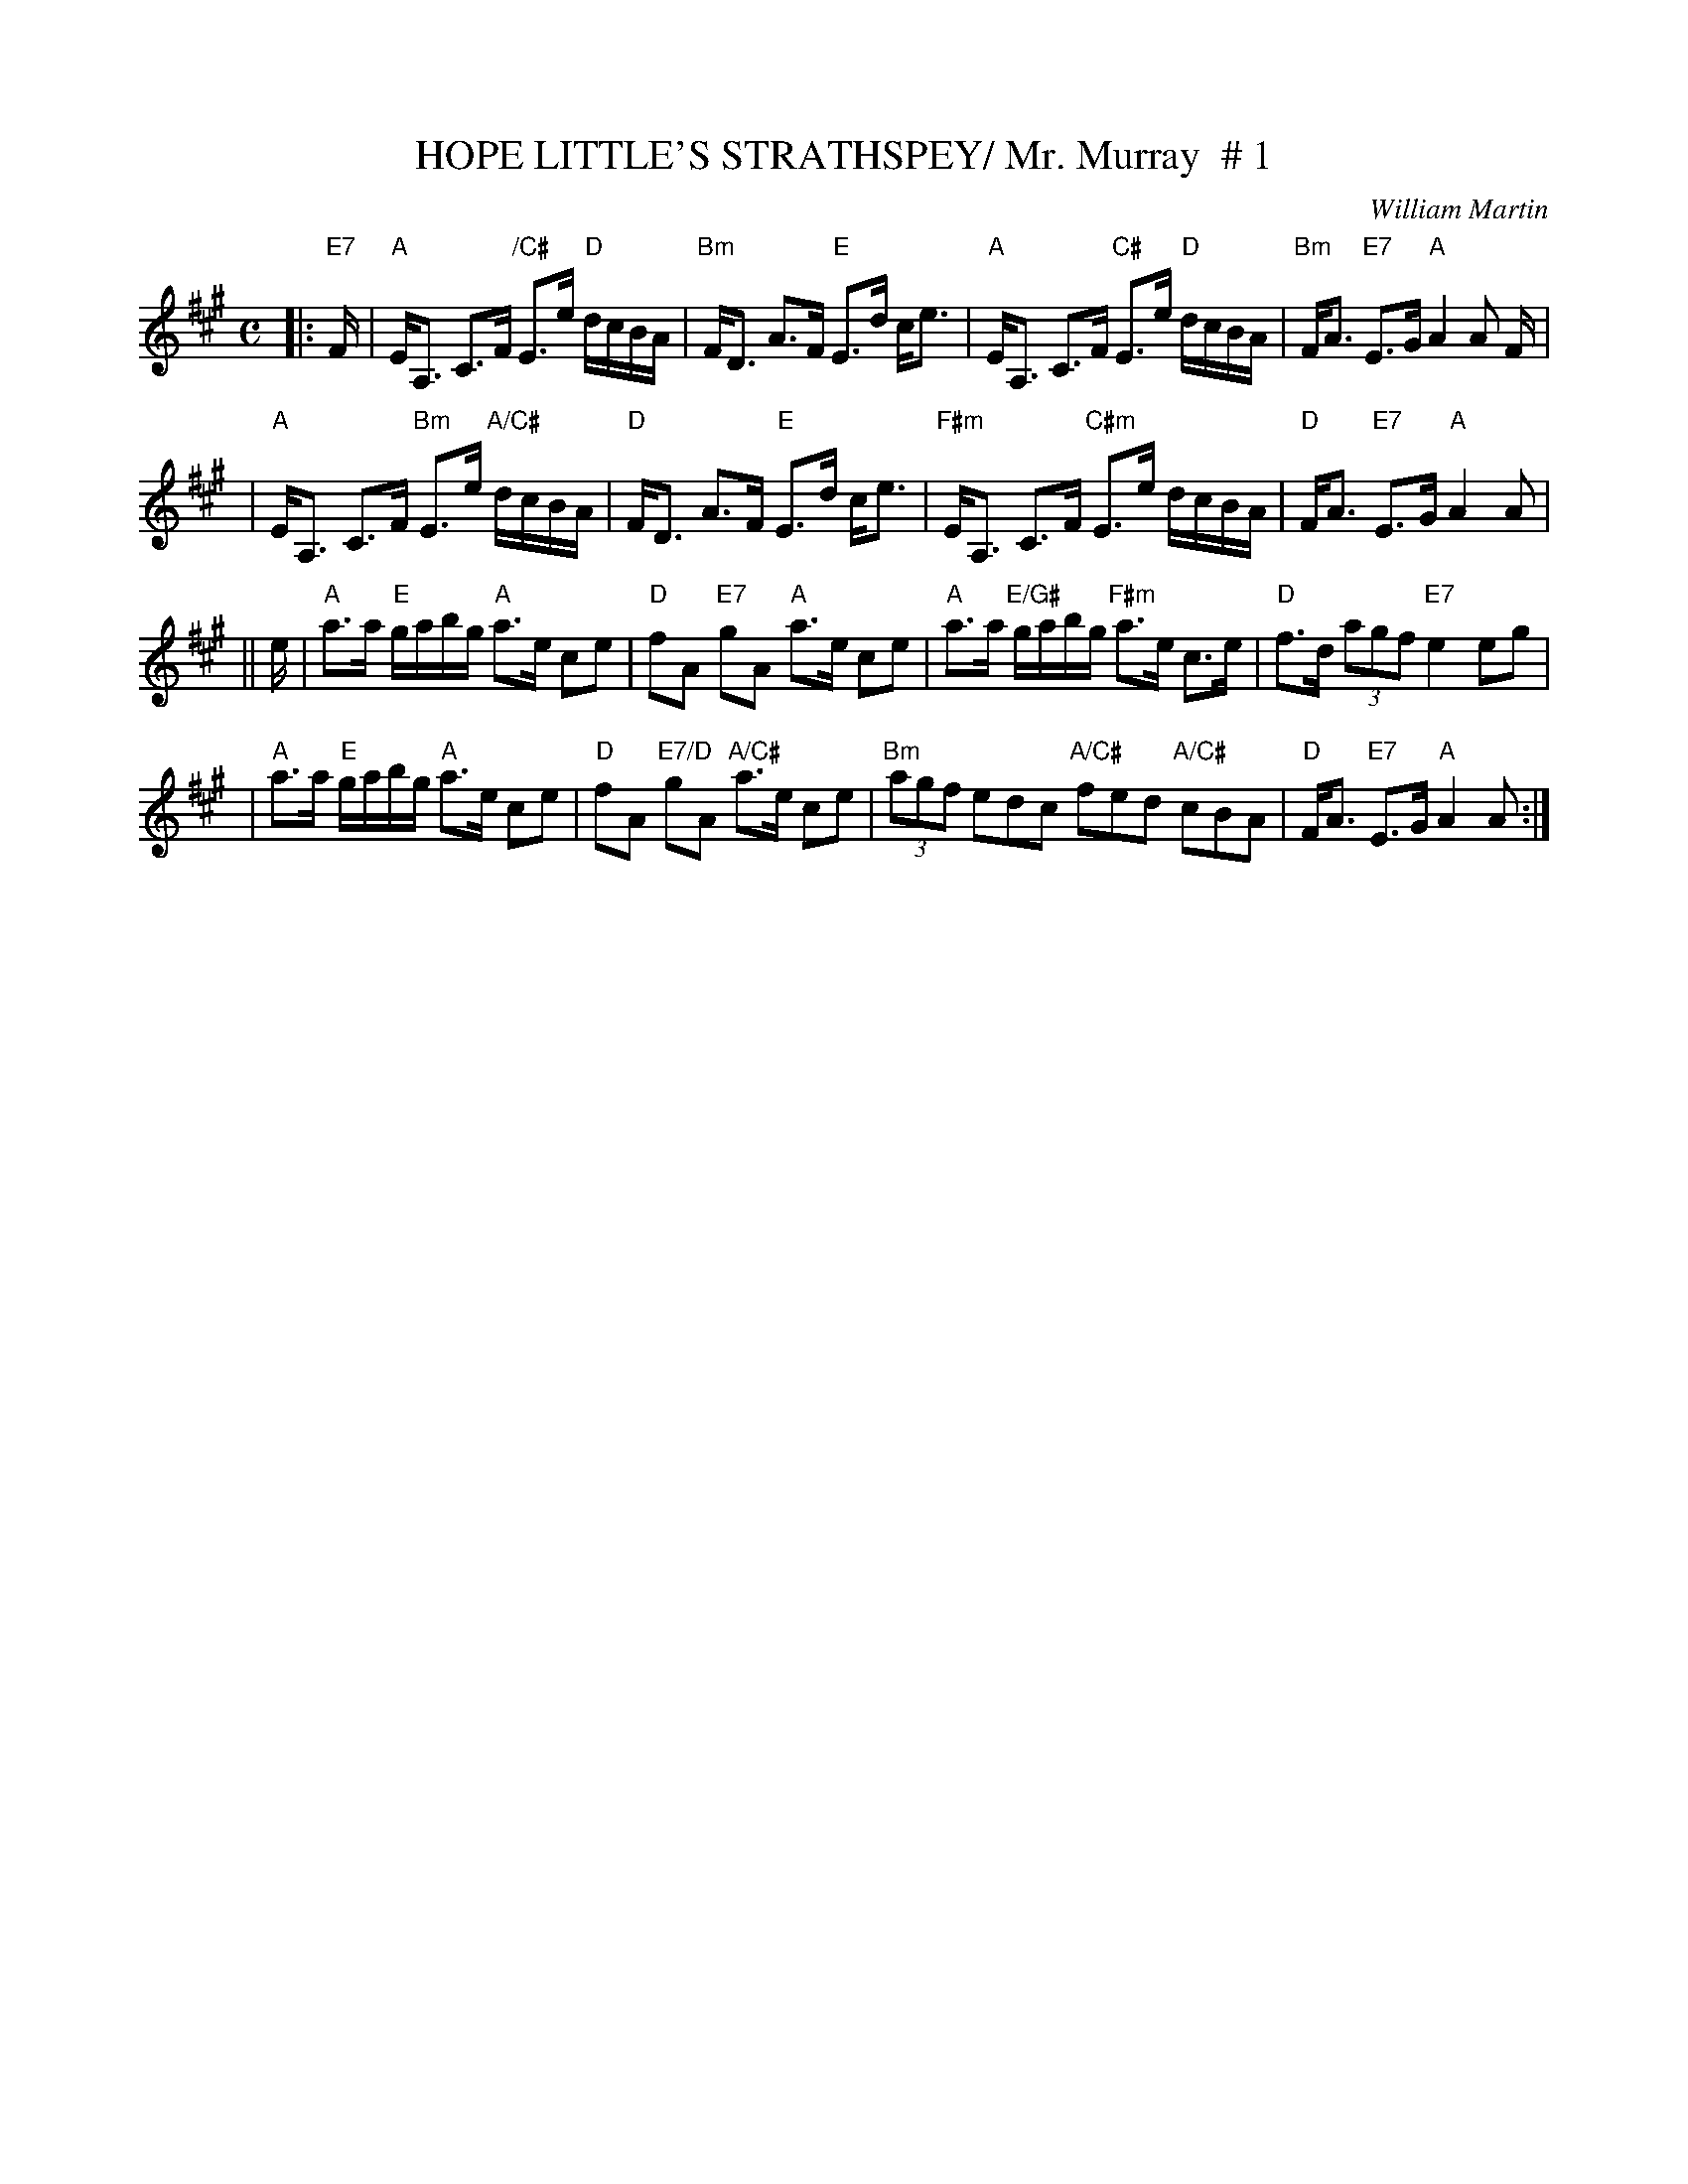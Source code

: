 X:1
T:HOPE LITTLE'S STRATHSPEY/ Mr. Murray  # 1
M:C
L:1/16
C:William Martin
S:3 X 32 STRATHSPEY 1,2,3
R:Strathspey
N:pg.29
K:A
|:"E7" F \
| "A" EA,3 C3F "/C#" E3e "D" dcBA | "Bm" FD3 A3F "E"E3d ce3 \
| "A"EA,3 C3F "C#" E3e "D" dcBA | "Bm"FA3 "E7"E3G "A"A4 A2  F|!
| "A"EA,3 C3F "Bm" E3e "A/C#" dcBA | "D"FD3 A3F "E"E3d ce3 \
| "F#m"EA,3 C3F "C#m"  E3e dcBA | "D"FA3 "E7"E3G "A"A4 A2|!
|| e \
| "A"a3a "E"gabg "A"a3e c2e2 | "D"f2A2 "E7"g2A2 "A"a3e c2e2 \
| "A"a3a "E/G#"gabg "F#m"a3e c3e | "D"f3d (3a2g2f2 "E7"e4 e2g2 |!
| "A"a3a "E"gabg "A"a3e c2e2 | "D"f2A2 "E7/D"g2A2 "A/C#"a3e c2e2 \
| "Bm"(3a2g2f2  e2d2c2 "A/C#" f2e2d2 "A/C#"c2B2A2 | "D"FA3 "E7"E3G "A"A4A2:|]!
